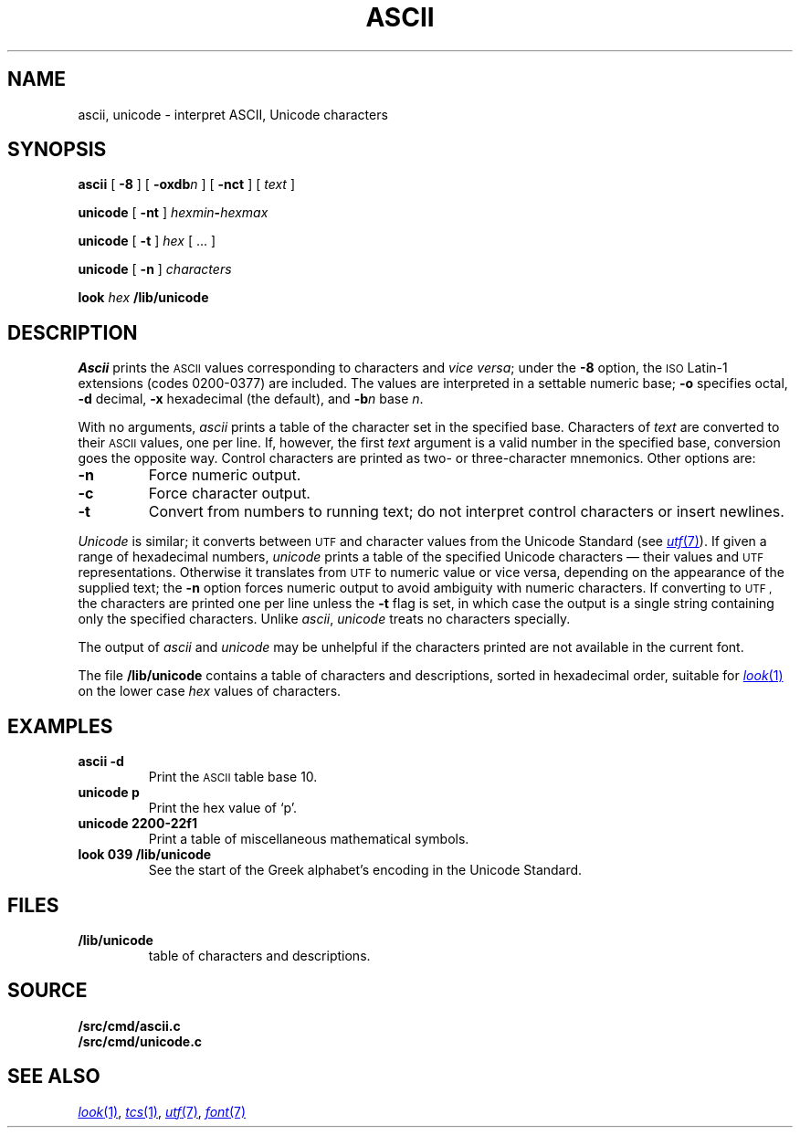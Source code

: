 .TH ASCII 1 
.SH NAME
ascii, unicode \- interpret ASCII, Unicode characters
.SH SYNOPSIS
.B ascii
[
.B -8
]
[
.BI -oxdb n
]
[
.B -nct
]
[
.I text
]
.PP
.B unicode
[
.B -nt
]
.IB hexmin - hexmax
.PP
.B unicode
[
.B -t
]
.I hex
[
\&...
]
.PP
.B unicode
[
.B -n
]
.I characters
.PP
.B look
.I hex
.B \*9/lib/unicode
.SH DESCRIPTION
.I Ascii
prints the
.SM ASCII 
values corresponding to characters and
.I vice
.IR versa ;
under the
.B -8
option, the
.SM ISO
Latin-1 extensions (codes 0200-0377) are included.
The values are interpreted in a settable numeric base;
.B -o
specifies octal,
.B -d
decimal,
.B -x
hexadecimal (the default), and
.BI -b n
base
.IR n .
.PP
With no arguments,
.I ascii
prints a table of the character set in the specified base.
Characters of
.I text
are converted to their
.SM ASCII 
values, one per line. If, however, the first
.I text
argument is a valid number in the specified base, conversion
goes the opposite way.
Control characters are printed as two- or three-character mnemonics.
Other options are:
.TP
.B -n
Force numeric output.
.TP
.B -c
Force character output.
.TP
.B -t
Convert from numbers to running text; do not interpret
control characters or insert newlines.
.PP
.I Unicode
is similar; it converts between
.SM UTF
and character values from the Unicode Standard (see
.MR utf 7 ).
If given a range of hexadecimal numbers,
.I unicode
prints a table of the specified Unicode characters \(em their values and
.SM UTF
representations.
Otherwise it translates from
.SM UTF
to numeric value or vice versa,
depending on the appearance of the supplied text;
the
.B -n
option forces numeric output to avoid ambiguity with numeric characters.
If converting to
.SM UTF ,
the characters are printed one per line unless the
.B -t
flag is set, in which case the output is a single string
containing only the specified characters.
Unlike
.IR ascii ,
.I unicode
treats no characters specially.
.PP
The output of
.I ascii
and
.I unicode
may be unhelpful if the characters printed are not available in the current font.
.PP
The file
.B \*9/lib/unicode
contains a
table of characters and descriptions, sorted in hexadecimal order,
suitable for
.MR look 1
on the lower case
.I hex
values of characters.
.SH EXAMPLES
.TP
.B "ascii -d"
Print the
.SM ASCII 
table base 10.
.TP
.B "unicode p"
Print the hex value of `p'.
.TP
.B "unicode 2200-22f1"
Print a table of miscellaneous mathematical symbols.
.TP
.B "look 039 \*9/lib/unicode"
See the start of the Greek alphabet's encoding in the Unicode Standard.
.SH FILES
.TP
.B \*9/lib/unicode
table of characters and descriptions.
.SH SOURCE
.B \*9/src/cmd/ascii.c
.br
.B \*9/src/cmd/unicode.c
.SH "SEE ALSO"
.MR look 1 ,
.MR tcs 1 ,
.MR utf 7 ,
.MR font 7
